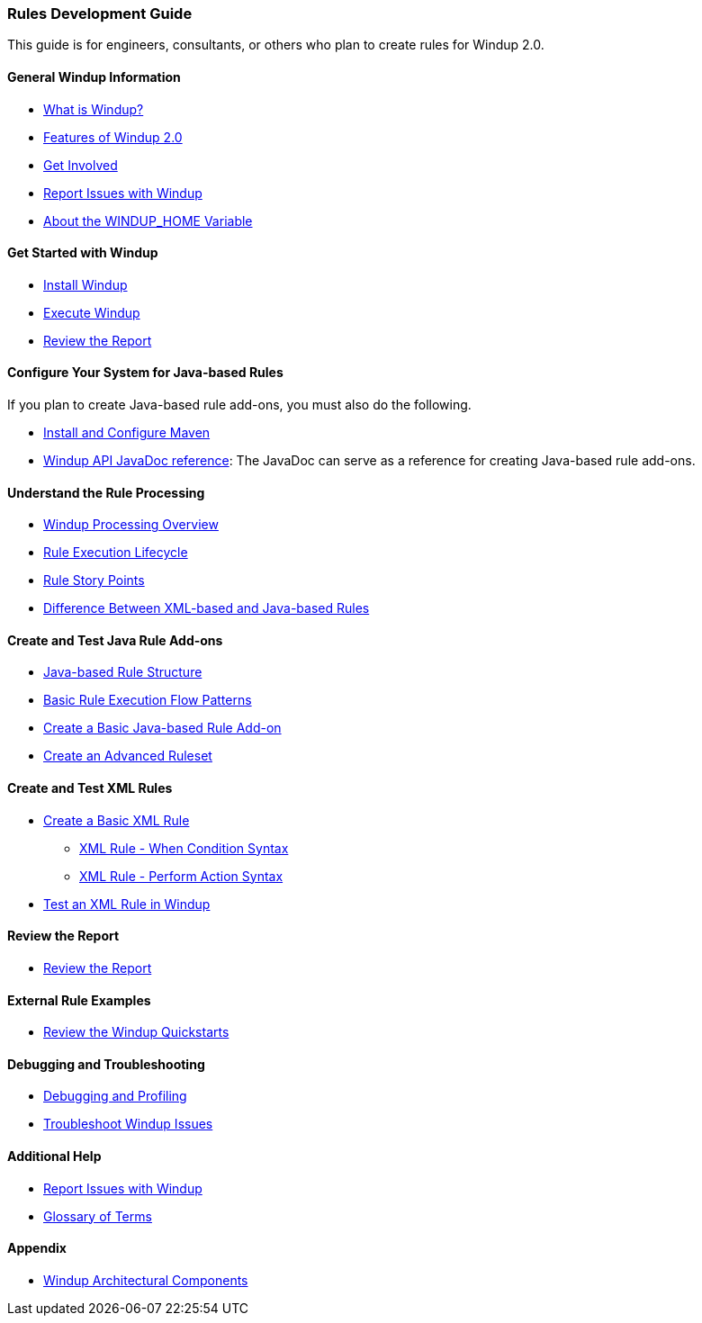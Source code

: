 [[Rules-Development-Guide]]
=== Rules Development Guide

This guide is for engineers, consultants, or others who plan to create
rules for Windup 2.0.

==== General Windup Information

* link:What-is-Windup[What is Windup?]
* link:Features-of-Windup-2.0[Features of Windup 2.0]
* link:Get-Involved[Get Involved]
* link:Report-Issues-with-Windup[Report Issues with Windup]
* link:About-the-WINDUP_HOME-Variable[About the WINDUP_HOME Variable]

==== Get Started with Windup

* link:Install-Windup[Install Windup]
* link:Execute-Windup[Execute Windup]
* link:Review-the-Report[Review the Report]

==== Configure Your System for Java-based Rules 

If you plan to create Java-based rule add-ons, you must also do the following.

* link:Install-and-Configure-Maven[Install and Configure Maven]
* link:http://windup.github.io/windup/docs/javadoc/latest/[Windup API JavaDoc reference]: The JavaDoc can serve as a reference for creating Java-based rule add-ons.

==== Understand the Rule Processing

* link:Windup-Processing-Overview[Windup Processing Overview]
* link:Rules-Rule-Execution-Lifecycle[Rule Execution Lifecycle]
* link:Rules-Rule-Story-Points[Rule Story Points]
* link:Rules-Difference-Between-XML-based-and-Java-based-Rules[
Difference Between XML-based and Java-based Rules]

==== Create and Test Java Rule Add-ons

* link:Rules-Java-based-Rule-Structure[Java-based Rule Structure]
* link:Rules-Basic-Rule-Execution-Flow-Patterns[Basic Rule Execution Flow Patterns]
* link:Rules-Create-a-Basic-Java-based-Rule-Add-on[Create a Basic Java-based Rule Add-on]
* link:Rules-Create-an-Advanced-Ruleset[Create an Advanced Ruleset]

==== Create and Test XML Rules

* link:Rules-Create-a-Basic-XML-Rule[Create a Basic XML Rule]

** link:Rules-XML-Rule-When-Condition-Syntax[XML Rule - When Condition Syntax]
** link:Rules-XML-Rule-Perform-Action-Syntax[XML Rule - Perform Action Syntax]

* link:Rules-Test-a-Basic-XML-Rule-in-Windup[Test an XML Rule in Windup]

==== Review the Report

* link:Review-the-Report[Review the Report]

==== External Rule Examples

* link:Review-the-Windup-Quickstarts[Review the Windup Quickstarts]

==== Debugging and Troubleshooting

* link:Dev-Debugging-and-Profiling[Debugging and Profiling]
* link:Dev-Troubleshoot-Windup-Issues[Troubleshoot Windup Issues]

==== Additional Help

* link:Report-Issues-with-Windup[Report Issues with Windup] 
* link:Glossary[Glossary of Terms]

==== Appendix

* link:Windup-Architectural-Components[Windup Architectural Components]

